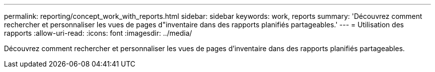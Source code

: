 ---
permalink: reporting/concept_work_with_reports.html 
sidebar: sidebar 
keywords: work, reports 
summary: 'Découvrez comment rechercher et personnaliser les vues de pages d"inventaire dans des rapports planifiés partageables.' 
---
= Utilisation des rapports
:allow-uri-read: 
:icons: font
:imagesdir: ../media/


[role="lead"]
Découvrez comment rechercher et personnaliser les vues de pages d'inventaire dans des rapports planifiés partageables.

